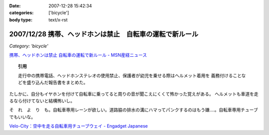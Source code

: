 :date: 2007-12-28 15:42:34
:categories: ['bicycle']
:body type: text/x-rst

=========================================================
2007/12/28 携帯、ヘッドホンは禁止　自転車の運転で新ルール
=========================================================

*Category: 'bicycle'*

`携帯、ヘッドホンは禁止 自転車の運転で新ルール - MSN産経ニュース`_

.. Topic:: 引用

  走行中の携帯電話、ヘッドホンステレオの使用禁止、保護者が幼児を乗せる際はヘルメット着用を
  義務付けることなどを盛り込んだ報告書をまとめた。

たしかに、自分もイヤホンを付けて自転車に乗ってると周りの音が聞こえにくくて怖かった覚えがある。
ヘルメットも車道を走るなら付けてないと結構怖いし。

そ　れ　よ　り　も。自転車専用レーンが欲しい。道路脇の排水の溝にハマってパンクするのはもう嫌‥‥。自転車専用チューブでもいいな。

`Velo-City：空中を走る自転車用チューブウェイ - Engadget Japanese`_


.. _`携帯、ヘッドホンは禁止 自転車の運転で新ルール - MSN産経ニュース`: http://sankei.jp.msn.com/affairs/disaster/071227/dst0712271214008-n1.htm
.. _`Velo-City：空中を走る自転車用チューブウェイ - Engadget Japanese`: http://japanese.engadget.com/2006/01/30/velo-city/


.. :extend type: text/html
.. :extend:


